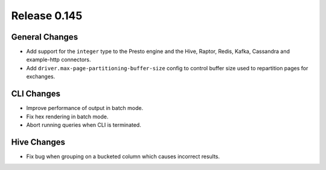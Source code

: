 =============
Release 0.145
=============

General Changes
---------------

* Add support for the ``integer`` type to the Presto engine and the Hive,
  Raptor, Redis, Kafka, Cassandra and example-http connectors.
* Add ``driver.max-page-partitioning-buffer-size`` config to control buffer size
  used to repartition pages for exchanges.

CLI Changes
-----------

* Improve performance of output in batch mode.
* Fix hex rendering in batch mode.
* Abort running queries when CLI is terminated.

Hive Changes
------------

* Fix bug when grouping on a bucketed column which causes incorrect results.
